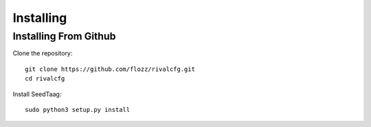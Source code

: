 Installing
===========

Installing From Github
~~~~~~~~~~~~~~~~~~~~~~

Clone the repository::

   git clone https://github.com/flozz/rivalcfg.git
   cd rivalcfg

Install SeedTaag::

   sudo python3 setup.py install
